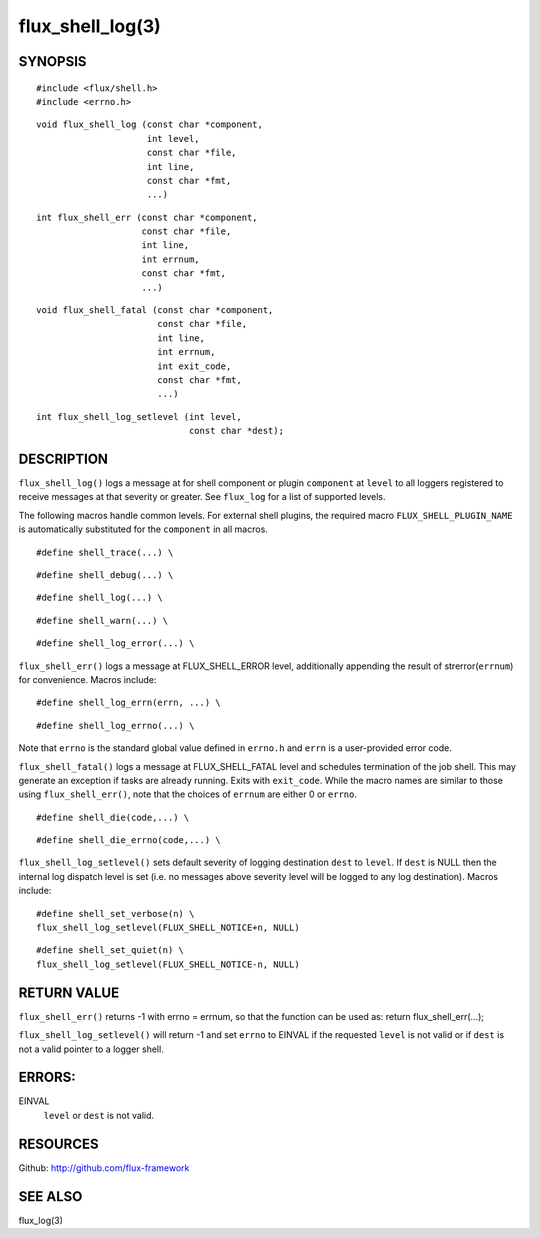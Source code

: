=================
flux_shell_log(3)
=================


SYNOPSIS
========

::

   #include <flux/shell.h>
   #include <errno.h>

::

   void flux_shell_log (const char *component,
                        int level,
                        const char *file,
                        int line,
                        const char *fmt,
                        ...)

::

   int flux_shell_err (const char *component,
                       const char *file,
                       int line,
                       int errnum,
                       const char *fmt,
                       ...)

::

   void flux_shell_fatal (const char *component,
                          const char *file,
                          int line,
                          int errnum,
                          int exit_code,
                          const char *fmt,
                          ...)

::

   int flux_shell_log_setlevel (int level,
                                const char *dest);


DESCRIPTION
===========

``flux_shell_log()`` logs a message at for shell component or plugin
``component`` at ``level`` to all loggers registered to receive messages
at that severity or greater. See ``flux_log`` for a list of supported levels.


The following macros handle common levels. For external shell plugins,
the required macro ``FLUX_SHELL_PLUGIN_NAME`` is automatically substituted
for the ``component`` in all macros.


::

   #define shell_trace(...) \

::

   #define shell_debug(...) \

::

   #define shell_log(...) \

::

   #define shell_warn(...) \

::

   #define shell_log_error(...) \

``flux_shell_err()`` logs a message at FLUX_SHELL_ERROR level,
additionally appending the result of strerror(``errnum``) for
convenience. Macros include:

::

   #define shell_log_errn(errn, ...) \

::

   #define shell_log_errno(...) \

Note that ``errno`` is the standard global value defined in ``errno.h``
and ``errn`` is a user-provided error code.

``flux_shell_fatal()`` logs a message at FLUX_SHELL_FATAL level and
schedules termination of the job shell. This may generate an
exception if tasks are already running. Exits with ``exit_code``.
While the macro names are similar to those using ``flux_shell_err()``,
note that the choices of ``errnum`` are either 0 or ``errno``.

::

   #define shell_die(code,...) \

::

   #define shell_die_errno(code,...) \

``flux_shell_log_setlevel()`` sets default severity of logging
destination ``dest`` to ``level``. If ``dest`` is NULL then the internal
log dispatch level is set (i.e. no messages above severity level will
be logged to any log destination). Macros include:

::

   #define shell_set_verbose(n) \
   flux_shell_log_setlevel(FLUX_SHELL_NOTICE+n, NULL)

::

   #define shell_set_quiet(n) \
   flux_shell_log_setlevel(FLUX_SHELL_NOTICE-n, NULL)


RETURN VALUE
============

``flux_shell_err()`` returns -1 with errno = errnum, so that the
function can be used as:
return flux_shell_err(…​);

``flux_shell_log_setlevel()`` will return -1 and set ``errno`` to EINVAL
if the requested ``level`` is not valid or if ``dest`` is not a valid
pointer to a logger shell.


ERRORS:
=======

EINVAL
   ``level`` or ``dest`` is not valid.


RESOURCES
=========

Github: http://github.com/flux-framework


SEE ALSO
========

flux_log(3)

